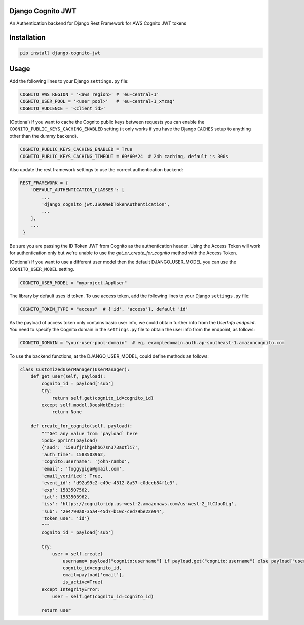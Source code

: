 .. start-no-pypi
.. image:: https://github.com/labd/django-cognito-jwt/workflows/Python%20Tests/badge.svg
    :target: https://github.com/labd/django-cognito-jwt/workflows/Python%20Tests/

.. image:: http://codecov.io/github/LabD/django-cognito-jwt/coverage.svg?branch=master
    :target: http://codecov.io/github/LabD/django-cognito-jwt?branch=master

.. image:: https://img.shields.io/pypi/v/django-cognito-jwt.svg
    :target: https://pypi.python.org/pypi/django-cognito-jwt/

.. image:: https://readthedocs.org/projects/django-cognito-jwt/badge/?version=latest
    :target: https://django-cognito-jwt.readthedocs.io/en/latest/?badge=latest
    :alt: Documentation Status
.. end-no-pypi


Django Cognito JWT
==================

An Authentication backend for Django Rest Framework for AWS Cognito JWT tokens


Installation
============

.. code-block:: shell

   pip install django-cognito-jwt

Usage
=====

Add the following lines to your Django ``settings.py`` file:

.. code-block:: python

    COGNITO_AWS_REGION = '<aws region>' # 'eu-central-1'
    COGNITO_USER_POOL = '<user pool>'   # 'eu-central-1_xYzaq'
    COGNITO_AUDIENCE = '<client id>'

(Optional) If you want to cache the Cognito public keys between requests you can
enable the ``COGNITO_PUBLIC_KEYS_CACHING_ENABLED`` setting (it only works if you
have the Django ``CACHES`` setup to anything other than the dummy backend).

.. code-block:: python

    COGNITO_PUBLIC_KEYS_CACHING_ENABLED = True
    COGNITO_PUBLIC_KEYS_CACHING_TIMEOUT = 60*60*24  # 24h caching, default is 300s

Also update the rest framework settings to use the correct authentication backend:

.. code-block:: python

    REST_FRAMEWORK = {
        'DEFAULT_AUTHENTICATION_CLASSES': [
            ...
            'django_cognito_jwt.JSONWebTokenAuthentication',
            ...
        ],
        ...
     }



Be sure you are passing the ID Token JWT from Cognito as the authentication header.
Using the Access Token will work for authentication only but we're unable to use the `get_or_create_for_cognito` method with the Access Token.


(Optional) If you want to use a different user model then the default DJANGO_USER_MODEL
you can use the ``COGNITO_USER_MODEL`` setting.

.. code-block:: python

	COGNITO_USER_MODEL = "myproject.AppUser"

The library by default uses id token. To use access token, add the following lines to your Django ``settings.py`` file:

.. code-block:: python

	COGNITO_TOKEN_TYPE = "access"  # {'id', 'access'}, default 'id'


As the payload of access token only contains basic user info, we could obtain further info from the `UserInfo endpoint`.
You need to specify the Cognito domain in the ``settings.py`` file to obtain the user info from the endpoint, as follows:

.. code-block:: python

	COGNITO_DOMAIN = "your-user-pool-domain"  # eg, exampledomain.auth.ap-southeast-1.amazoncognito.com

To use the backend functions, at the DJANGO_USER_MODEL, could define methods as follows:

.. code-block:: python

    class CustomizedUserManager(UserManager):
        def get_user(self, payload):
            cognito_id = payload['sub']
            try:
                return self.get(cognito_id=cognito_id)
            except self.model.DoesNotExist:
                return None

        def create_for_cognito(self, payload):
            """Get any value from `payload` here
            ipdb> pprint(payload)
            {'aud': '159ufjrihgehb67sn373aotli7',
            'auth_time': 1583503962,
            'cognito:username': 'john-rambo',
            'email': 'foggygiga@gmail.com',
            'email_verified': True,
            'event_id': 'd92a99c2-c49e-4312-8a57-c0dccb84f1c3',
            'exp': 1583507562,
            'iat': 1583503962,
            'iss': 'https://cognito-idp.us-west-2.amazonaws.com/us-west-2_flCJaoDig',
            'sub': '2e4790a0-35a4-45d7-b10c-ced79be22e94',
            'token_use': 'id'}
            """
            cognito_id = payload['sub']

            try:
                user = self.create(
                    username= payload["cognito:username"] if payload.get("cognito:username") else payload["username"],
                    cognito_id=cognito_id,
                    email=payload['email'],
                    is_active=True)
            except IntegrityError:
                user = self.get(cognito_id=cognito_id)

            return user
